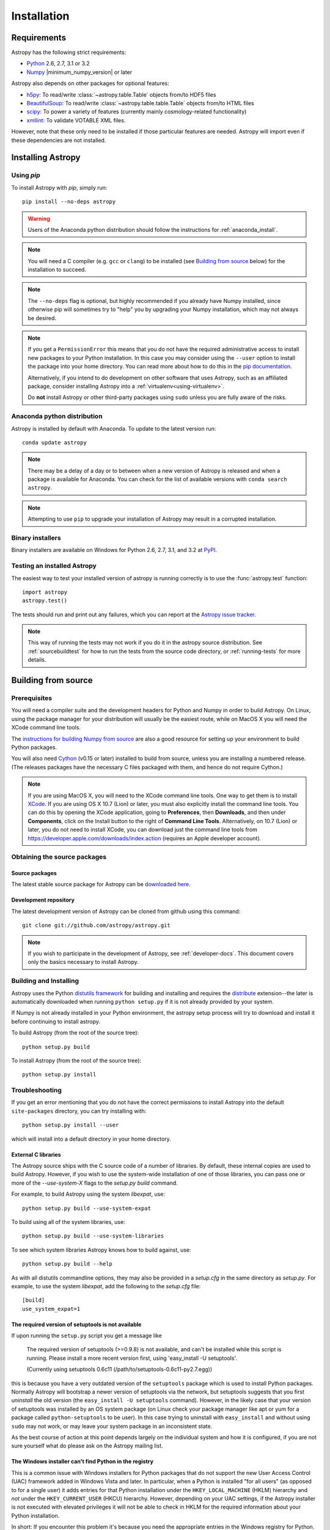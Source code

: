 ************
Installation
************

Requirements
============

Astropy has the following strict requirements:

- `Python <http://www.python.org/>`_ 2.6, 2.7, 3.1 or 3.2

- `Numpy <http://www.numpy.org/>`_ |minimum_numpy_version| or later

Astropy also depends on other packages for optional features:

- `h5py <http://alfven.org/wp/hdf5-for-python/>`_: To read/write
  :class:`~astropy.table.Table` objects from/to HDF5 files

- `BeautifulSoup <http://www.crummy.com/software/BeautifulSoup/>`_: To read/write
  :class:`~astropy.table.table.Table` objects from/to HTML files

- `scipy <http://www.scipy.org/>`_: To power a variety of features (currently
  mainly cosmology-related functionality)

- `xmllint <http://www.xmlsoft.org/>`_: To validate VOTABLE XML files.

However, note that these only need to be installed if those particular features
are needed. Astropy will import even if these dependencies are not installed.

.. TODO: Link to the planned dependency checker/installer tool.

Installing Astropy
==================

Using `pip`
-----------

To install Astropy with `pip`, simply run::

    pip install --no-deps astropy

.. warning::
    Users of the Anaconda python distribution should follow the instructions
    for :ref:`anaconda_install`.

.. note::

    You will need a C compiler (e.g. ``gcc`` or ``clang``) to be installed (see
    `Building from source`_ below) for the installation to succeed.

.. note::

    The ``--no-deps`` flag is optional, but highly recommended if you already
    have Numpy installed, since otherwise pip will sometimes try to "help" you
    by upgrading your Numpy installation, which may not always be desired.

.. note::

    If you get a ``PermissionError`` this means that you do not have the
    required administrative access to install new packages to your Python
    installation.  In this case you may consider using the ``--user`` option
    to install the package into your home directory.  You can read more about
    how to do this in the `pip documentation <http://www.pip-installer.org/en/1.2.1/other-tools.html#using-pip-with-the-user-scheme>`_.

    Alternatively, if you intend to do development on other software that uses
    Astropy, such as an affiliated package, consider installing Astropy into a
    :ref:`virtualenv<using-virtualenv>`.

    Do **not** install Astropy or other third-party packages using ``sudo``
    unless you are fully aware of the risks.


.. _anaconda_install:

Anaconda python distribution
----------------------------

Astropy is installed by default with Anaconda. To update to the latest version
run::

    conda update astropy

.. note::
    There may be a delay of a day or to between when a new version of Astropy
    is released and when a package is available for Anaconda. You can check
    for the list of available versions with ``conda search astropy``.
    
.. note::
    Attempting to use ``pip`` to upgrade your installation of Astropy may result
    in a corrupted installation.

Binary installers
-----------------

Binary installers are available on Windows for Python 2.6, 2.7, 3.1, and 3.2
at `PyPI <https://pypi.python.org/pypi/astropy>`_.

.. _testing_installed_astropy:

Testing an installed Astropy
----------------------------

The easiest way to test your installed version of astropy is running
correctly is to use the :func:`astropy.test` function::

    import astropy
    astropy.test()

The tests should run and print out any failures, which you can report at
the `Astropy issue tracker <http://github.com/astropy/astropy/issues>`_.

.. note::

    This way of running the tests may not work if you do it in the
    astropy source distribution.  See :ref:`sourcebuildtest` for how to
    run the tests from the source code directory, or :ref:`running-tests`
    for more details.



Building from source
====================

Prerequisites
-------------

You will need a compiler suite and the development headers for Python and
Numpy in order to build Astropy. On Linux, using the package manager for your
distribution will usually be the easiest route, while on MacOS X you will
need the XCode command line tools.

The `instructions for building Numpy from source
<http://docs.scipy.org/doc/numpy/user/install.html>`_ are also a good
resource for setting up your environment to build Python packages.

You will also need `Cython <http://cython.org/>`_ (v0.15 or later) installed 
to build from source, unless you are installing a numbered release. (The 
releases packages have the necessary C files packaged with them, and hence do 
not require Cython.)

.. note:: If you are using MacOS X, you will need to the XCode command line
          tools.  One way to get them is to install `XCode
          <https://developer.apple.com/xcode/>`_. If you are using OS X 10.7
          (Lion) or later, you must also explicitly install the command line
          tools. You can do this by opening the XCode application, going to
          **Preferences**, then **Downloads**, and then under **Components**,
          click on the Install button to the right of **Command Line Tools**.
          Alternatively, on 10.7 (Lion) or later, you do not need to install
          XCode, you can download just the command line tools from
          https://developer.apple.com/downloads/index.action (requires an Apple
          developer account).

Obtaining the source packages
-----------------------------

Source packages
^^^^^^^^^^^^^^^

The latest stable source package for Astropy can be `downloaded here
<https://pypi.python.org/pypi/astropy>`_.

Development repository
^^^^^^^^^^^^^^^^^^^^^^

The latest development version of Astropy can be cloned from github
using this command::

   git clone git://github.com/astropy/astropy.git

.. note::

   If you wish to participate in the development of Astropy, see
   :ref:`developer-docs`.  This document covers only the basics
   necessary to install Astropy.

Building and Installing
-----------------------

Astropy uses the Python `distutils framework
<http://docs.python.org/install/index.html>`_ for building and
installing and requires the
`distribute <http://pypi.python.org/pypi/distribute>`_ extension--the later is
automatically downloaded when running ``python setup.py`` if it is not already
provided by your system.

If Numpy is not already installed in your Python environment, the
astropy setup process will try to download and install it before
continuing to install astropy.

To build Astropy (from the root of the source tree)::

    python setup.py build

To install Astropy (from the root of the source tree)::

    python setup.py install

Troubleshooting
---------------

If you get an error mentioning that you do not have the correct permissions to
install Astropy into the default ``site-packages`` directory, you can try
installing with::

    python setup.py install --user

which will install into a default directory in your home directory.

External C libraries
^^^^^^^^^^^^^^^^^^^^

The Astropy source ships with the C source code of a number of
libraries.  By default, these internal copies are used to build
Astropy.  However, if you wish to use the system-wide installation of
one of those libraries, you can pass one or more of the
`--use-system-X` flags to the `setup.py build` command.

For example, to build Astropy using the system `libexpat`, use::

    python setup.py build --use-system-expat

To build using all of the system libraries, use::

    python setup.py build --use-system-libraries

To see which system libraries Astropy knows how to build against, use::

    python setup.py build --help

As with all distutils commandline options, they may also be provided
in a `setup.cfg` in the same directory as `setup.py`.  For example, to
use the system `libexpat`, add the following to the `setup.cfg` file::

    [build]
    use_system_expat=1


The required version of setuptools is not available
^^^^^^^^^^^^^^^^^^^^^^^^^^^^^^^^^^^^^^^^^^^^^^^^^^^

If upon running the ``setup.py`` script you get a message like

    The required version of setuptools (>=0.9.8) is not available,
    and can't be installed while this script is running. Please
    install a more recent version first, using
    'easy_install -U setuptools'.

    (Currently using setuptools 0.6c11 (/path/to/setuptools-0.6c11-py2.7.egg))

this is because you have a very outdated version of the ``setuptools`` package
which is used to install Python packages.  Normally Astropy will bootstrap a
newer version of setuptools via the network, but setuptools suggests that you
first *uninstall* the old version (the ``easy_install -U setuptools`` command).
However, in the likely case that your version of setuptools was installed by an
OS system package (on Linux check your package manager like apt or yum for
a package called ``python-setuptools`` to be user).  In this case trying to
uninstall with ``easy_install`` and without using ``sudo`` may not work, or may
leave your system package in an inconsistent state.

As the best course of action at this point depends largely on the individual
system and how it is configured, if you are not sure yourself what do please
ask on the Astropy mailing list.


The Windows installer can't find Python in the registry
^^^^^^^^^^^^^^^^^^^^^^^^^^^^^^^^^^^^^^^^^^^^^^^^^^^^^^^

This is a common issue with Windows installers for Python packages that do not
support the new User Access Control (UAC) framework added in Windows Vista and
later.  In particular, when a Python is installed "for all users" (as opposed
to for a single user) it adds entries for that Python installation under the
``HKEY_LOCAL_MACHINE`` (HKLM) hierarchy and *not* under the
``HKEY_CURRENT_USER`` (HKCU) hierarchy.  However, depending on your UAC
settings, if the Astropy installer is not executed with elevated privileges it
will not be able to check in HKLM for the required information about your
Python installation.

In short: If you encounter this problem it's because you need the appropriate
entries in the Windows registry for Python. You can download `this script`__
and execute it with the same Python as the one you want to install Astropy
into.  For example to add the missing registry entries to your Python 2.7::

    C:\>C:\Python27\python.exe C:\Path\To\Downloads\win_register_python.py

__ https://gist.github.com/embray/6042780#file-win_register_python-py

.. _builddocs:

Building documentation
----------------------

.. note::
    Building the documentation is in general not necessary unless you
    are writing new documentation or do not have internet access, because
    the latest (and archive) versions of astropy's documentation should
    be available at `docs.astropy.org <http://docs.astropy.org>`_ .

Building the documentation requires the Astropy source code and some additional
packages:

    - `Sphinx <http://sphinx.pocoo.org>`_ (and its dependencies) 1.0 or later

    - `Graphviz <http://www.graphviz.org>`_

.. note::

    Sphinx also requires a reasonably modern LaTeX installation to render
    equations.  Per the `Sphinx documentation
    <http://sphinx-doc.org/builders.html?highlight=latex#sphinx.builders.latex.LaTeXBuilder>`_,
    for the TexLive distribution the following packages are required to be
    installed:

    * latex-recommended
    * latex-extra
    * fonts-recommended

    For other LaTeX distributions your mileage may vary. To build the PDF
    documentation using LaTeX, the ``fonts-extra`` TexLive package or the
    ``inconsolata`` CTAN package are also required.

There are two ways to build the Astropy documentation. The most straightforward
way is to execute the command (from the astropy source directory)::

    python setup.py build_sphinx

The documentation will be built in the ``docs/_build/html`` directory, and can
be read by pointing a web browser to ``docs/_build/html/index.html``.

The LaTeX documentation can be generated by using the command::

    python setup.py build_sphinx -b latex

The LaTeX file ``Astropy.tex`` will be created in the ``docs/_build/latex``
directory, and can be compiled using ``pdflatex``.

The above method builds the API documentation from the source code.
Alternatively, you can do::

    cd docs
    make html

And the documentation will be generated in the same location, but using the
*installed* version of Astropy.

.. _sourcebuildtest:

Testing a source code build of Astropy
--------------------------------------

The easiest way to test that your Astropy built correctly (without
installing astropy) is to run this from the root of the source tree::

    python setup.py test

There are also alternative methods of :ref:`running-tests`.
